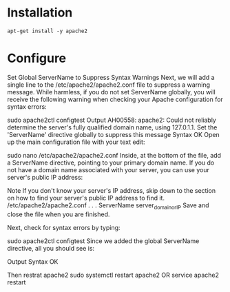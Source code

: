 #+STARTUP: indent
#+STARTUP: hidestars

* Installation
: apt-get install -y apache2

* Configure
Set Global ServerName to Suppress Syntax Warnings
Next, we will add a single line to the /etc/apache2/apache2.conf file to suppress a warning message. While harmless, if you do not set ServerName globally, you will receive the following warning when checking your Apache configuration for syntax errors:

sudo apache2ctl configtest
Output
AH00558: apache2: Could not reliably determine the server's fully qualified domain name, using 127.0.1.1. Set the 'ServerName' directive globally to suppress this message
Syntax OK
Open up the main configuration file with your text edit:

sudo nano /etc/apache2/apache2.conf
Inside, at the bottom of the file, add a ServerName directive, pointing to your primary domain name. If you do not have a domain name associated with your server, you can use your server's public IP address:

Note
If you don't know your server's IP address, skip down to the section on how to find your server's public IP address to find it.
/etc/apache2/apache2.conf
. . .
ServerName server_domain_or_IP
Save and close the file when you are finished.

Next, check for syntax errors by typing:

sudo apache2ctl configtest
Since we added the global ServerName directive, all you should see is:

Output
Syntax OK

Then restrat apache2
sudo systemctl restart apache2
OR
service apache2 restart
